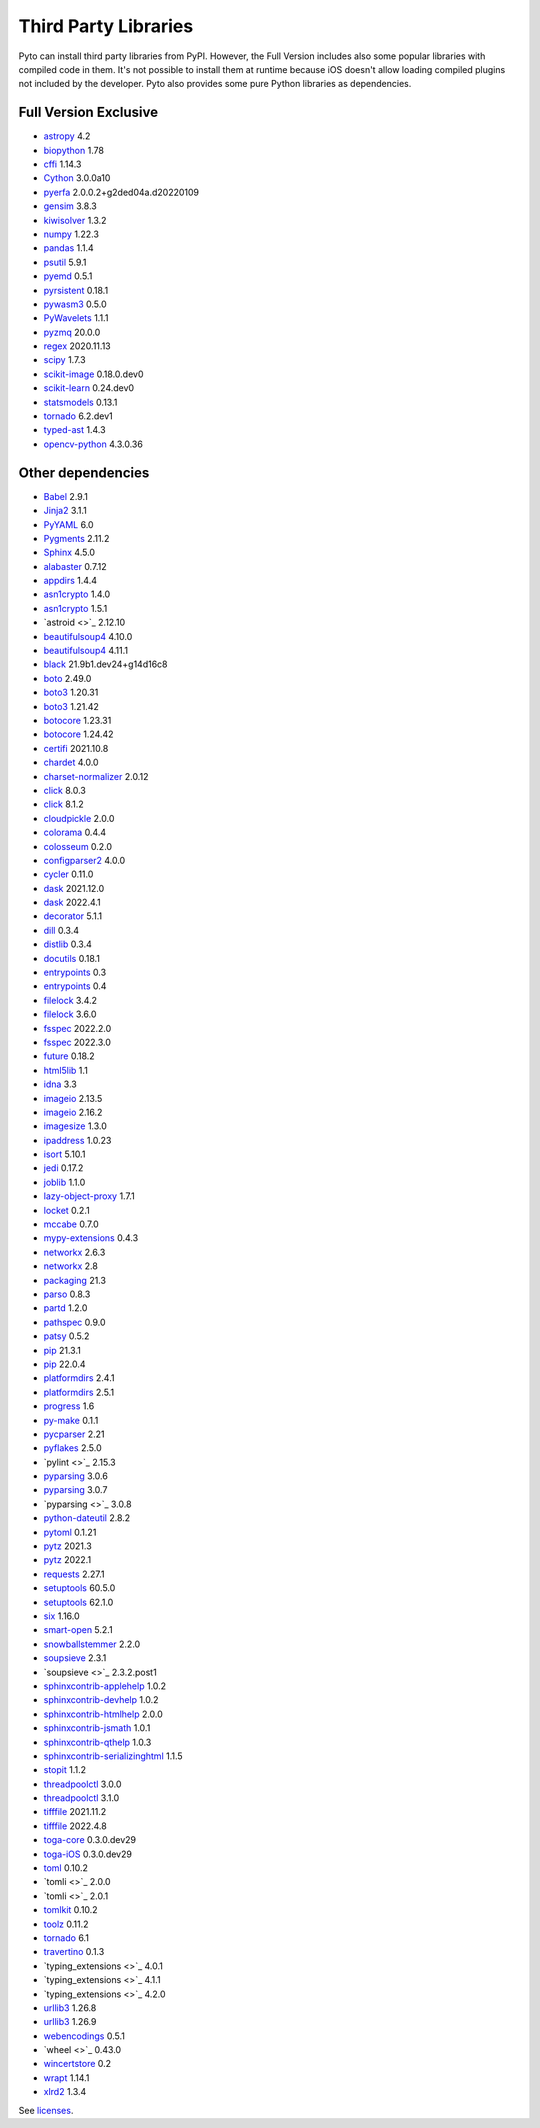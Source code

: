 Third Party Libraries
=====================
Pyto can install third party libraries from PyPI. However, the Full Version includes also some popular libraries with compiled code in them. It's not possible to install them at runtime because iOS doesn't allow loading compiled plugins not included by the developer.
Pyto also provides some pure Python libraries as dependencies.

Full Version Exclusive
----------------------

- `astropy <http://astropy.org>`_ 4.2
- `biopython <https://biopython.org/>`_ 1.78
- `cffi <http://cffi.readthedocs.org>`_ 1.14.3
- `Cython <https://cython.org/>`_ 3.0.0a10
- `pyerfa <https://github.com/liberfa/pyerfa>`_ 2.0.0.2+g2ded04a.d20220109
- `gensim <http://radimrehurek.com/gensim>`_ 3.8.3
- `kiwisolver <https://github.com/nucleic/kiwi>`_ 1.3.2
- `numpy <https://www.numpy.org>`_ 1.22.3
- `pandas <https://pandas.pydata.org>`_ 1.1.4
- `psutil <https://github.com/giampaolo/psutil>`_ 5.9.1
- `pyemd <http://github.com/wmayner/pyemd>`_ 0.5.1
- `pyrsistent <http://github.com/tobgu/pyrsistent/>`_ 0.18.1
- `pywasm3 <https://github.com/wasm3/pywasm3>`_ 0.5.0
- `PyWavelets <https://github.com/PyWavelets/pywt>`_ 1.1.1
- `pyzmq <https://pyzmq.readthedocs.org>`_ 20.0.0
- `regex <https://bitbucket.org/mrabarnett/mrab-regex>`_ 2020.11.13
- `scipy <https://www.scipy.org>`_ 1.7.3
- `scikit-image <https://scikit-image.org>`_ 0.18.0.dev0
- `scikit-learn <http://scikit-learn.org>`_ 0.24.dev0
- `statsmodels <https://www.statsmodels.org/>`_ 0.13.1
- `tornado <http://www.tornadoweb.org/>`_ 6.2.dev1
- `typed-ast <https://github.com/python/typed_ast>`_ 1.4.3
- `opencv-python <https://github.com/skvark/opencv-python>`_ 4.3.0.36

Other dependencies
------------------
- `Babel <http://babel.pocoo.org/>`_ 2.9.1
- `Jinja2 <https://palletsprojects.com/p/jinja/>`_ 3.1.1
- `PyYAML <https://pyyaml.org/>`_ 6.0
- `Pygments <https://pygments.org/>`_ 2.11.2
- `Sphinx <https://www.sphinx-doc.org/>`_ 4.5.0
- `alabaster <https://alabaster.readthedocs.io>`_ 0.7.12
- `appdirs <http://github.com/ActiveState/appdirs>`_ 1.4.4
- `asn1crypto <https://github.com/wbond/asn1crypto>`_ 1.4.0
- `asn1crypto <https://github.com/wbond/asn1crypto>`_ 1.5.1
- `astroid <>`_ 2.12.10
- `beautifulsoup4 <http://www.crummy.com/software/BeautifulSoup/bs4/>`_ 4.10.0
- `beautifulsoup4 <https://www.crummy.com/software/BeautifulSoup/bs4/>`_ 4.11.1
- `black <https://github.com/psf/black>`_ 21.9b1.dev24+g14d16c8
- `boto <https://github.com/boto/boto/>`_ 2.49.0
- `boto3 <https://github.com/boto/boto3>`_ 1.20.31
- `boto3 <https://github.com/boto/boto3>`_ 1.21.42
- `botocore <https://github.com/boto/botocore>`_ 1.23.31
- `botocore <https://github.com/boto/botocore>`_ 1.24.42
- `certifi <https://certifiio.readthedocs.io/en/latest/>`_ 2021.10.8
- `chardet <https://github.com/chardet/chardet>`_ 4.0.0
- `charset-normalizer <https://github.com/ousret/charset_normalizer>`_ 2.0.12
- `click <https://palletsprojects.com/p/click/>`_ 8.0.3
- `click <https://palletsprojects.com/p/click/>`_ 8.1.2
- `cloudpickle <https://github.com/cloudpipe/cloudpickle>`_ 2.0.0
- `colorama <https://github.com/tartley/colorama>`_ 0.4.4
- `colosseum <https://github.com/pybee/colosseum>`_ 0.2.0
- `configparser2 <http://docs.python.org/3/library/configparser.html>`_ 4.0.0
- `cycler <https://github.com/matplotlib/cycler>`_ 0.11.0
- `dask <https://github.com/dask/dask/>`_ 2021.12.0
- `dask <https://github.com/dask/dask/>`_ 2022.4.1
- `decorator <https://github.com/micheles/decorator>`_ 5.1.1
- `dill <https://github.com/uqfoundation/dill>`_ 0.3.4
- `distlib <https://bitbucket.org/pypa/distlib>`_ 0.3.4
- `docutils <http://docutils.sourceforge.net/>`_ 0.18.1
- `entrypoints <https://github.com/takluyver/entrypoints>`_ 0.3
- `entrypoints <https://github.com/takluyver/entrypoints>`_ 0.4
- `filelock <https://github.com/tox-dev/py-filelock>`_ 3.4.2
- `filelock <https://github.com/tox-dev/py-filelock>`_ 3.6.0
- `fsspec <http://github.com/fsspec/filesystem_spec>`_ 2022.2.0
- `fsspec <http://github.com/fsspec/filesystem_spec>`_ 2022.3.0
- `future <https://python-future.org>`_ 0.18.2
- `html5lib <https://github.com/html5lib/html5lib-python>`_ 1.1
- `idna <https://github.com/kjd/idna>`_ 3.3
- `imageio <https://github.com/imageio/imageio>`_ 2.13.5
- `imageio <https://github.com/imageio/imageio>`_ 2.16.2
- `imagesize <https://github.com/shibukawa/imagesize_py>`_ 1.3.0
- `ipaddress <https://github.com/phihag/ipaddress>`_ 1.0.23
- `isort <https://pycqa.github.io/isort/>`_ 5.10.1
- `jedi <https://github.com/davidhalter/jedi>`_ 0.17.2
- `joblib <https://joblib.readthedocs.io>`_ 1.1.0
- `lazy-object-proxy <https://github.com/ionelmc/python-lazy-object-proxy>`_ 1.7.1
- `locket <http://github.com/mwilliamson/locket.py>`_ 0.2.1
- `mccabe <https://github.com/pycqa/mccabe>`_ 0.7.0
- `mypy-extensions <https://github.com/python/mypy_extensions>`_ 0.4.3
- `networkx <https://networkx.org/>`_ 2.6.3
- `networkx <https://networkx.org/>`_ 2.8
- `packaging <https://github.com/pypa/packaging>`_ 21.3
- `parso <https://github.com/davidhalter/parso>`_ 0.8.3
- `partd <http://github.com/dask/partd/>`_ 1.2.0
- `pathspec <https://github.com/cpburnz/python-path-specification>`_ 0.9.0
- `patsy <https://github.com/pydata/patsy>`_ 0.5.2
- `pip <https://pip.pypa.io/>`_ 21.3.1
- `pip <https://pip.pypa.io/>`_ 22.0.4
- `platformdirs <https://github.com/platformdirs/platformdirs>`_ 2.4.1
- `platformdirs <https://github.com/platformdirs/platformdirs>`_ 2.5.1
- `progress <http://github.com/verigak/progress/>`_ 1.6
- `py-make <https://github.com/tqdm/pymake>`_ 0.1.1
- `pycparser <https://github.com/eliben/pycparser>`_ 2.21
- `pyflakes <https://github.com/PyCQA/pyflakes>`_ 2.5.0
- `pylint <>`_ 2.15.3
- `pyparsing <https://github.com/pyparsing/pyparsing/>`_ 3.0.6
- `pyparsing <https://github.com/pyparsing/pyparsing/>`_ 3.0.7
- `pyparsing <>`_ 3.0.8
- `python-dateutil <https://github.com/dateutil/dateutil>`_ 2.8.2
- `pytoml <https://github.com/avakar/pytoml>`_ 0.1.21
- `pytz <http://pythonhosted.org/pytz>`_ 2021.3
- `pytz <http://pythonhosted.org/pytz>`_ 2022.1
- `requests <https://requests.readthedocs.io>`_ 2.27.1
- `setuptools <https://github.com/pypa/setuptools>`_ 60.5.0
- `setuptools <https://github.com/pypa/setuptools>`_ 62.1.0
- `six <https://github.com/benjaminp/six>`_ 1.16.0
- `smart-open <https://github.com/piskvorky/smart_open>`_ 5.2.1
- `snowballstemmer <https://github.com/snowballstem/snowball>`_ 2.2.0
- `soupsieve <https://github.com/facelessuser/soupsieve>`_ 2.3.1
- `soupsieve <>`_ 2.3.2.post1
- `sphinxcontrib-applehelp <http://sphinx-doc.org/>`_ 1.0.2
- `sphinxcontrib-devhelp <http://sphinx-doc.org/>`_ 1.0.2
- `sphinxcontrib-htmlhelp <http://sphinx-doc.org/>`_ 2.0.0
- `sphinxcontrib-jsmath <http://sphinx-doc.org/>`_ 1.0.1
- `sphinxcontrib-qthelp <http://sphinx-doc.org/>`_ 1.0.3
- `sphinxcontrib-serializinghtml <http://sphinx-doc.org/>`_ 1.1.5
- `stopit <http://pypi.python.org/pypi/stopit>`_ 1.1.2
- `threadpoolctl <https://github.com/joblib/threadpoolctl>`_ 3.0.0
- `threadpoolctl <https://github.com/joblib/threadpoolctl>`_ 3.1.0
- `tifffile <https://www.lfd.uci.edu/~gohlke/>`_ 2021.11.2
- `tifffile <https://www.lfd.uci.edu/~gohlke/>`_ 2022.4.8
- `toga-core <https://beeware.org/project/projects/libraries/toga/>`_ 0.3.0.dev29
- `toga-iOS <https://beeware.org/project/projects/libraries/toga/>`_ 0.3.0.dev29
- `toml <https://github.com/uiri/toml>`_ 0.10.2
- `tomli <>`_ 2.0.0
- `tomli <>`_ 2.0.1
- `tomlkit <https://github.com/sdispater/tomlkit>`_ 0.10.2
- `toolz <https://github.com/pytoolz/toolz/>`_ 0.11.2
- `tornado <http://www.tornadoweb.org/>`_ 6.1
- `travertino <UNKNOWN>`_ 0.1.3
- `typing_extensions <>`_ 4.0.1
- `typing_extensions <>`_ 4.1.1
- `typing_extensions <>`_ 4.2.0
- `urllib3 <https://urllib3.readthedocs.io/>`_ 1.26.8
- `urllib3 <https://urllib3.readthedocs.io/>`_ 1.26.9
- `webencodings <https://github.com/SimonSapin/python-webencodings>`_ 0.5.1
- `wheel <>`_ 0.43.0
- `wincertstore <https://bitbucket.org/tiran/wincertstore>`_ 0.2
- `wrapt <https://github.com/GrahamDumpleton/wrapt>`_ 1.14.1
- `xlrd2 <UNKNOWN>`_ 1.3.4


See `licenses <licenses.html>`_.
